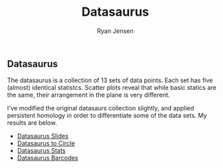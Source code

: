#+title: Datasaurus

#+author: Ryan Jensen
** Datasaurus
:PROPERTIES:
:CUSTOM_ID: datasaurus
:END:
The datasaurus is a collection of 13 sets of data points. Each set has
five (almost) identical statistcs. Scatter plots reveal that while basic
statics are the same, their arrangement in the plane is very different.

I've modified the original datasaurs collection slightly, and applied
persistent homology in order to differentiate some of the data sets. My
results are below.

- [[file:talk.pdf][Datasaurus Slides]]
- [[https://youtu.be/7xpFDxnYJ-4][Datasaurus to Circle]]
- [[https://youtu.be/CGvwX5lUl74][Datasaurus Stats]]
- [[https://youtu.be/ISpv4kQiAns][Datasaurus Barcodes]]

